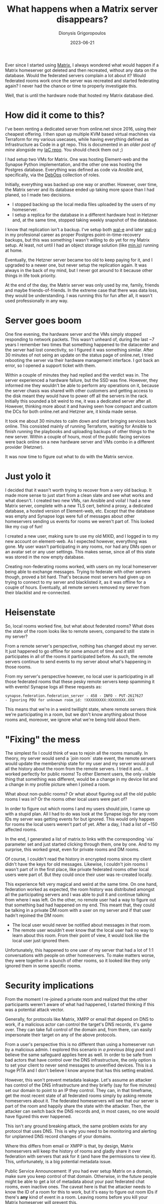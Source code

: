 
#+TITLE: What happens when a Matrix server disappears?
#+DATE: 2023-06-21
#+AUTHOR: Dionysis Grigoropoulos
#+tags[]: matrix synapse
#+KEYWORDS: matrix synapse database

Ever since I started using [[https://en.wikipedia.org/wiki/Matrix_(protocol)][Matrix]], I always wondered what would happen if a
Matrix homeserver got deleted and then recreated, without any data on the
database. Would the federated servers complain a lot about it? Would federated
rooms work once the server was recreated and started federating again? I
never had the chance or time to properly investigate this.

Well, that is until the hardware node that hosted my Matrix database died.

# more

* How did it come to this?
I've been renting a dedicated server from online.net since 2016, using their
cheapest offering. I then spun up multiple KVM based virtual machines via
Terraform for my various usecases, while having everything defined as
Infrastructure as Code in a git repo. This is documented in an [[{{% ref 2019-11-06-infrastructure-as-code-minus-the-cloud.org %}}][older post of
mine]] alongside my [[https://github.com/erethon/ansible-debops-infrastructure/][IaC repo]]. You should check them out ;)

I had setup two VMs for Matrix. One was hosting Element-web and the Synapse
Python implementation, and the other one was hosting the Postgres
database. Everything was defined as code via Ansible and, specifically, via the
[[https://docs.debops.org/en/stable-3.0/][DebOps]] collection of roles.

Initially, everything was backed up one way or another. However, over time, the
Matrix server and its database ended up taking more space than I had planed, so
I made two decisions.

- I stopped backing up the local media files uploaded by the users of my
   homeserver.
- I setup a replica for the database in a different hardware host in Hetzner
   and, at the same time, stopped taking weekly snapshot of the database.

I know that replication isn't a backup. I've setup both [[https://github.com/wal-e/wal-e][wal-e]] and later [[https://github.com/wal-g/wal-g][wal-g]] in
my profesional career as proper Postgres point-in-time-recovery backups, but
this was something I wasn't willing to do yet for my Matrix setup. At least, not
until I had an object storage solution (like [[https://min.io/][min.io]]) running at home.

Eventually, the Hetzner server became too old to keep paying for it, and I
upgraded to a newer one, but never setup the replication again. It was always in
the back of my mind, but I never got around to it because other things in life
took priority.

At the end of the day, the Matrix server was only used by me, family, friends
and maybe friends-of-friends. In the extreme case that there was data loss, they
would be understanding. I was running this for fun after all, it wasn't used
professionally in any way.

* Server goes boom
One fine evening, the hardware server and the VMs simply stopped responding to
network packets. This wasn't unheard of, during the last ~7 years I remember two
times that something happened to the datacenter and the server had lost
conectivity, so I figured it was something similar. After 30 minutes of not
seing an update on the status page of online.net, I tried rebooting the server
via their hardware management interface. I got back an error, so I opened a
support ticket with them.

Within a couple of minutes they had replied and the verdict was in. The server
experienced a hardware failure, but the SSD was fine. However, they informed me
they wouldn't be able to perform any operations on it, because the server chasis
was shared with other customers and getting access to the disk meant they would
have to power off all the servers in the rack. Initially this sounded a bit
weird to me, it was a dedicated server after all. However, thinking more about
it and having seen how compact and custom the DCs for both online.net and
Hetzner are, it kinda made sense.

It took me about 30 minutes to calm down and start bringing services back
online. This consisted mainly of running Terraform, waiting for Ansible to
finish running the playbooks and uploading backups of other things to the new
server. Within a couple of hours, most of the public facing services were back
online on a new hardware server and VMs combo in a different provider (Hetzner).

It was now time to figure out what to do with the Matrix service.

* Just yolo it
I decided that it wasn't worth trying to recover from a very old backup. It made
more sense to just start from a clean slate and see what works and what
doesn't. I created two new VMs, ran Ansible and voila! I had a new Matrix
server, complete with a new TLS cert, behind a proxy, a dedicated database, a
hosted version of Element-web, etc. Except that the database was empty and
Synapse logs were full of messages about other homeservers sending us events for
rooms we weren't part of. This looked like my cup of fun!

I created a new user, making sure to use my old MXID, and I logged in to my new
account on element-web. As I expected however, everything was gone. My user
wasn't participating in any rooms, nor had any DMs open or an avatar set or any
user settings. This makes sense, since all of this state was stored in the now
empty database.

Creating non-federating rooms worked, with users on my local homeserver being
able to exchange messages. Trying to federate with other servers though, proved
a bit hard. That's because most servers had given up on trying to connect to my
server and blacklisted it, as it was offline for a couple of hours. Eventually,
all remote servers removed my server from their blacklist and re-connected.

* Heisenstate
So, local rooms worked fine, but what about federated rooms?  What does the
state of the room looks like to remote severs, compared to the state in my
server?

From a remote server's perspective, nothing has changed about my server. It just
happened to go offline for some amount of time and it still participates in all
of the rooms it participated before. As such, the remote servers continue to
send events to my server about what's happening in those rooms.

From my server's perspective however, no local user is participating in all
those federated rooms that these pesky remote servers keep spamming it with
events! Synapse logs all these requests as:

#+BEGIN_SRC
synapse.federation.federation_server - 458 - INFO - PUT-2617627
- Ignoring PDU for unknown room_id: !XXXXXXXXX:XXXXXXXX.XXX
#+END_SRC

This means that we're in a weird twillight state, where remote servers think
we're participating in a room, but we don't know anything about those rooms and,
moreover, we ignore what we're being told about them.

* "Fixing" the mess
The simplest fix I could think of was to rejoin all the rooms manually. In
theory, my server would send a `join room` state event, the remote servers would
update the membership state for my user and my server would pull all the history
about the room from the remote servers. I tried it and... it worked perfectly
for public rooms! To other Element users, the only visible thing that something
was different, would be a change in my device list and a change in my profile
picture when I joined a room.

What about non-public rooms? Or what about figuring out all the old public rooms
I was in? Or the rooms other local users were part of?

In order to figure out which rooms I and my users should join, I came up with a
stupid plan. All I had to do was look at the Synapse logs for any room IDs my
server was getting events for but ignored. This would only happen for rooms the
local users weren't part of yet. After a day, I had a list of ~150 affected
rooms.

In the end, I generated a list of matrix.to links with the corresponding `via`
parameter set and just started clicking through them, one by one. And to my
surprise, this worked great, even for private rooms and DM rooms.

Of course, I couldn't read the history in encrypted rooms since my client didn't
have the keys for old messages. Likewise, I couldn't join rooms I wasn't part of
in the first place, like private federated rooms other local users were part
of. But they could once their user was re-created locally.

This experience felt very magical and weird at the same time. On one hand,
federation worked as expected, the room history was distributed amongst all the
participating servers and I was able to pull it and continue talking from where
I was left. On the other, no remote user had a way to figure out that something
bad had happened on my end. This meant that, they could be talking in a private
DM room with a user on my server and if that user hadn't rejoined the DM room:

- The local user would never be notified about messages in that room.
- The remote user wouldn't ever know that the local user had no way to learn
   about this room. From their point of view, it would look like the local user
   just ignored them.

Unfortunately, this happened to one user of my server that had a lot of 1:1
conversations with people on other homeservers. To make matters worse, they were
together in a bunch of other rooms, so it looked like they only ignored them in
some specific rooms.

* Security implications
From the moment I re-joined a private room and realized that the other
participants weren't aware of what had happened, I started thinking if this was
a potential attack vector.

Generally, for protocols like Matrix, XMPP or email that depend on DNS to work,
if a malicious actor can control the target's DNS records, it's game over. They
can take full control of the domain and, from there, can easily impersonate
their target on any of the above protocols.

From a user's perspective this is no different than using a homeserver run by a
malicious admin. I explored this scenario in [[{{% ref 2022-07-13-matrix-homeserver-admin.org %}}][a previous blog post]] and I believe
the same safeguard applies here as well. In order to be safe from bad actors
that have control over the DNS infrastructure, the only option is to set your
client to never send messages to unverified devices. This is a huge PITA and I
don't believe I know anyone that has this setting enabled.

However, this won't prevent metadata leakage. Let's assume an attacker has
control of the DNS infrastructure and they briefly (say for five minutes) set
our domain to point to an IP they control. They can, in that timeframe, get the
most recent state of all federated rooms simply by asking remote homeservers
about it. The federated homeservers will see that our server is part of the room
and happily share the state with the attacker. Then, the attacker can switch
back the DNS records and, in most cases, no one would have figured this ever
happened.

This isn't any ground breaking attack, the same problem exists for any protocol
that uses DNS. This is why you need to be monitoring and alerting for unplanned
DNS record changes of your domains.

Where this differs from email or XMPP is that, by design, Matrix homeservers will
keep the history of rooms and gladly share it over federation with servers that
ask for it (and have the permissions to view it). This, unfortunately, is a big
potential metadata issue.

Public Service Announcement: If you had ever setup Matrix on a domain, make sure
you keep control of that domain. Otherwise, in the future people might be able
to get a lot of metadata about your past federated chat rooms, even inactive
ones. The caveat here is that the attacker needs to know the ID of a room for
this to work, but it's easy to figure out room IDs if there's **any** kind of
event in a room. Leaving rooms before you kill your Matrix homeserver will
prevent this.

Edit: Part of this is documented in the [[https://spec.matrix.org/v1.7/server-server-api/#security-considerations][Server-to-Server Matrix API]]. Thank you
[[https://github.com/turt2live][Travis]] for pointing this out.

* What a wild ride this was
The security implications of this has made me more paranoid about metadata in
Matrix. However, this was a fun and learning experience for me, as I got a very
good reason to dive deeper into the Matrix (white-)rabbit hole.
